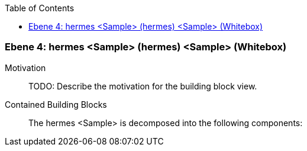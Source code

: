 // Begin Protected Region [[meta-data]]

// End Protected Region   [[meta-data]]

:toc:

[#4a56de42-d579-11ee-903e-9f564e4de07e]
=== Ebene 4: hermes <Sample> (hermes) <Sample> (Whitebox)
Motivation::
// Begin Protected Region [[motivation]]
TODO: Describe the motivation for the building block view.
// End Protected Region   [[motivation]]

Contained Building Blocks::

The hermes <Sample> is decomposed into the following components:


// Begin Protected Region [[4a56de42-d579-11ee-903e-9f564e4de07e,customText]]

// End Protected Region   [[4a56de42-d579-11ee-903e-9f564e4de07e,customText]]

// Actifsource ID=[803ac313-d64b-11ee-8014-c150876d6b6e,4a56de42-d579-11ee-903e-9f564e4de07e,o1b9SQSRcytXldLtr3VWO45EFL4=]
